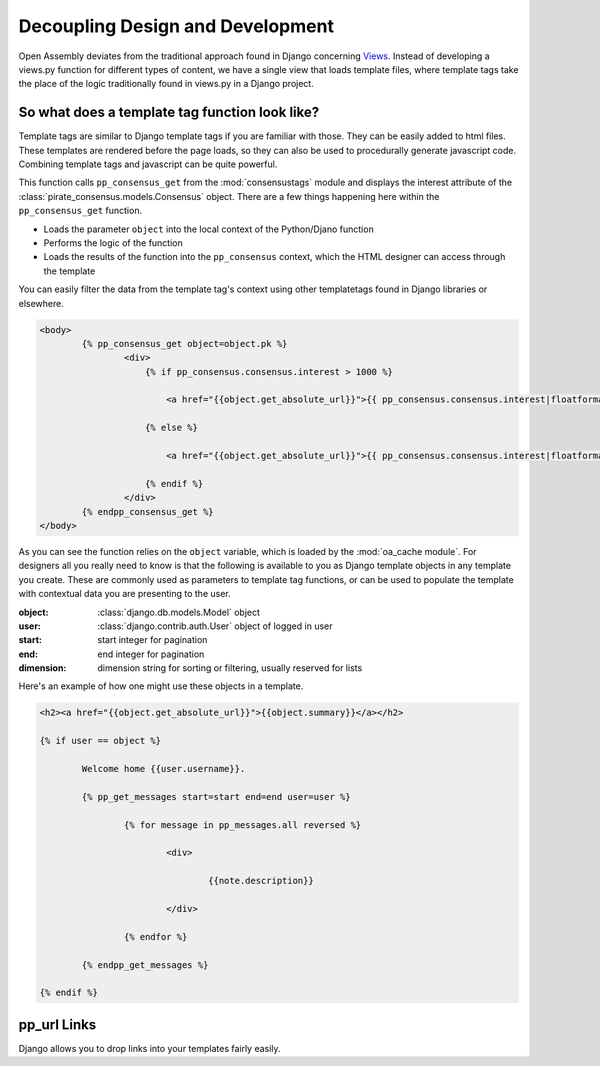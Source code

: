 ***************************************
Decoupling Design and Development
***************************************

Open Assembly deviates from the traditional approach found in Django concerning `Views <https://docs.djangoproject.com/en/dev/topics/http/views/>`_. Instead of developing a views.py function for different types of content, we have a single view that loads template files, where template tags take the place of the logic traditionally found in views.py in a Django project.

So what does a template tag function look like?
##################################################

Template tags are similar to Django template tags if you are familiar with those. They can be easily added to html files. These templates are rendered before the page loads, so they can also be used to procedurally generate javascript code. Combining template tags and javascript can be quite powerful.

This function calls ``pp_consensus_get`` from the :mod:`consensustags` module and displays the interest attribute of the :class:`pirate_consensus.models.Consensus` object. There are a few things happening here within the ``pp_consensus_get`` function.

- Loads the parameter ``object`` into the local context of the Python/Djano function
- Performs the logic of the function
- Loads the results of the function into the ``pp_consensus`` context, which the HTML designer can access through the template

You can easily filter the data from the template tag's context using other templatetags found in Django libraries or elsewhere.


.. code-block:: html

	<body>
		{% pp_consensus_get object=object.pk %}
			<div>
			    {% if pp_consensus.consensus.interest > 1000 %}

			    	<a href="{{object.get_absolute_url}}">{{ pp_consensus.consensus.interest|floatformat:0 }}</a>

			    {% else %}

			    	<a href="{{object.get_absolute_url}}">{{ pp_consensus.consensus.interest|floatformat:1 }}</a>

			    {% endif %}
			</div>
		{% endpp_consensus_get %}
	</body>


As you can see the function relies on the ``object`` variable, which is loaded by the :mod:`oa_cache module`. For designers all you really need to know is that the following is available to you as Django template objects in any template you create. These are commonly used as parameters to template tag functions, or can be used to populate the template with contextual data you are presenting to the user.

:object: :class:`django.db.models.Model` object
:user: :class:`django.contrib.auth.User` object of logged in user
:start: start integer for pagination
:end: end integer for pagination
:dimension: dimension string for sorting or filtering, usually reserved for lists

Here's an example of how one might use these objects in a template.

.. code-block:: html

	<h2><a href="{{object.get_absolute_url}}">{{object.summary}}</a></h2>

	{% if user == object %}

		Welcome home {{user.username}}.

		{% pp_get_messages start=start end=end user=user %}

			{% for message in pp_messages.all reversed %}

				<div> 

					{{note.description}}

				</div>

			{% endfor %}

		{% endpp_get_messages %}

	{% endif %}



pp_url Links
#################

Django allows you to drop links into your templates fairly easily.